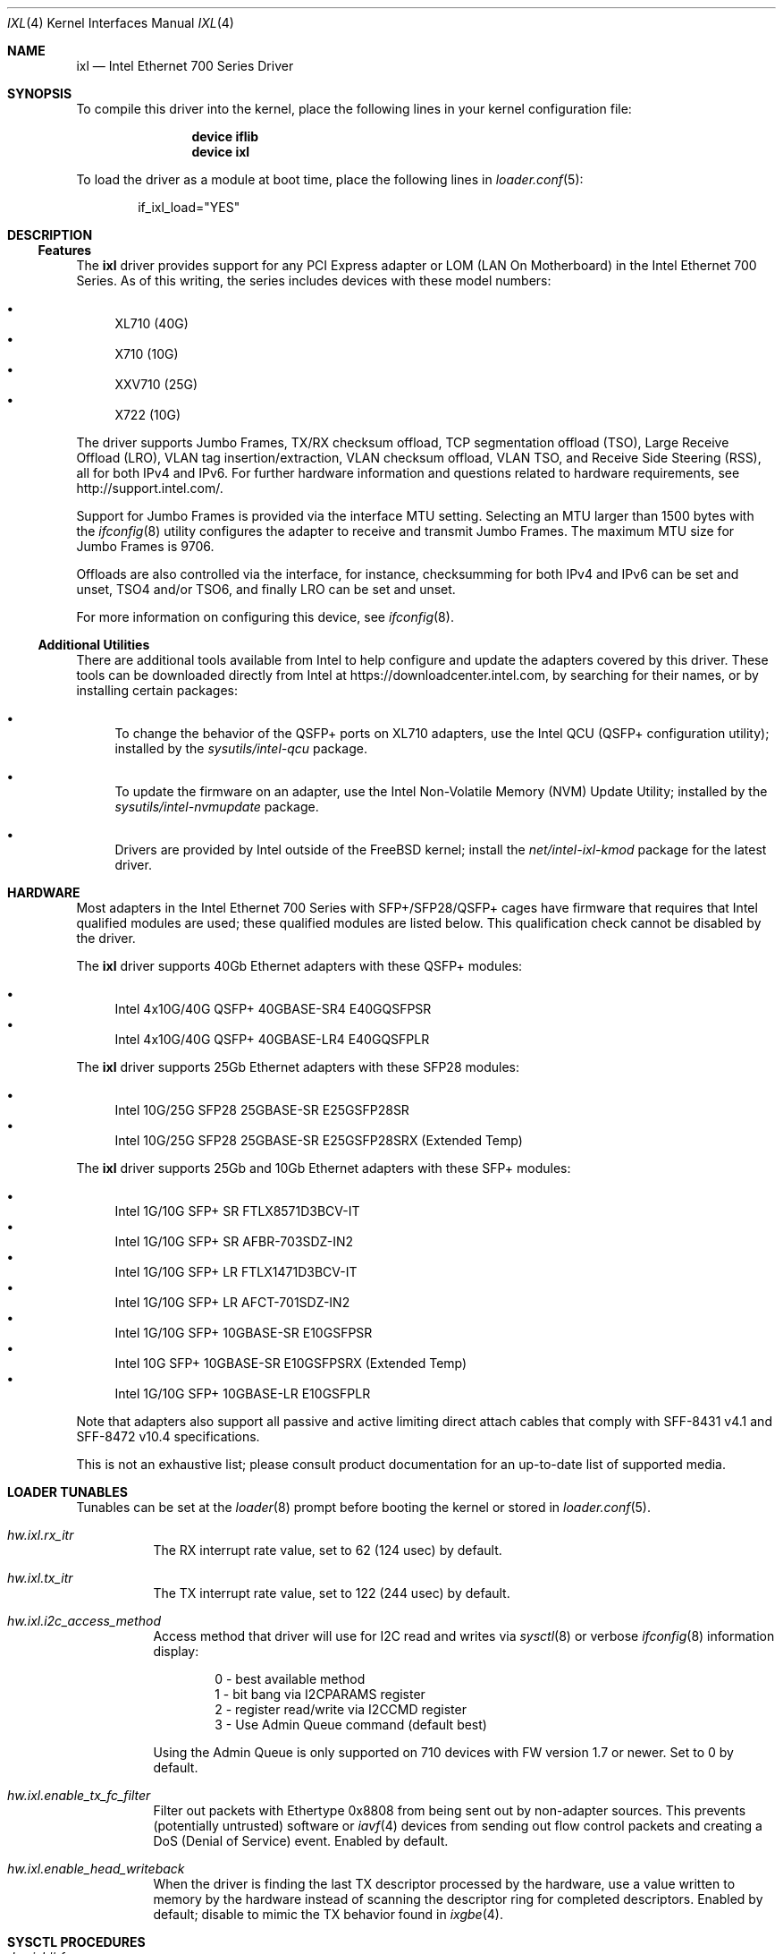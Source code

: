 .\" Copyright (c) 2013-2018, Intel Corporation
.\" All rights reserved.
.\"
.\" Redistribution and use in source and binary forms, with or without
.\" modification, are permitted provided that the following conditions are met:
.\"
.\"  1. Redistributions of source code must retain the above copyright notice,
.\"     this list of conditions and the following disclaimer.
.\"
.\"  2. Redistributions in binary form must reproduce the above copyright
.\"     notice, this list of conditions and the following disclaimer in the
.\"     documentation and/or other materials provided with the distribution.
.\"
.\"  3. Neither the name of the Intel Corporation nor the names of its
.\"     contributors may be used to endorse or promote products derived from
.\"     this software without specific prior written permission.
.\"
.\" THIS SOFTWARE IS PROVIDED BY THE COPYRIGHT HOLDERS AND CONTRIBUTORS "AS IS"
.\" AND ANY EXPRESS OR IMPLIED WARRANTIES, INCLUDING, BUT NOT LIMITED TO, THE
.\" IMPLIED WARRANTIES OF MERCHANTABILITY AND FITNESS FOR A PARTICULAR PURPOSE
.\" ARE DISCLAIMED. IN NO EVENT SHALL THE COPYRIGHT OWNER OR CONTRIBUTORS BE
.\" LIABLE FOR ANY DIRECT, INDIRECT, INCIDENTAL, SPECIAL, EXEMPLARY, OR
.\" CONSEQUENTIAL DAMAGES (INCLUDING, BUT NOT LIMITED TO, PROCUREMENT OF
.\" SUBSTITUTE GOODS OR SERVICES; LOSS OF USE, DATA, OR PROFITS; OR BUSINESS
.\" INTERRUPTION) HOWEVER CAUSED AND ON ANY THEORY OF LIABILITY, WHETHER IN
.\" CONTRACT, STRICT LIABILITY, OR TORT (INCLUDING NEGLIGENCE OR OTHERWISE)
.\" ARISING IN ANY WAY OUT OF THE USE OF THIS SOFTWARE, EVEN IF ADVISED OF THE
.\" POSSIBILITY OF SUCH DAMAGE.
.\"
.\" * Other names and brands may be claimed as the property of others.
.\"
.\" $FreeBSD$
.\"
.Dd June 27, 2020
.Dt IXL 4
.Os
.Sh NAME
.Nm ixl
.Nd "Intel Ethernet 700 Series Driver"
.Sh SYNOPSIS
To compile this driver into the kernel, place the following lines in your
kernel configuration file:
.Bd -ragged -offset indent
.Cd "device iflib"
.Cd "device ixl"
.Ed
.Pp
To load the driver as a module at boot time, place the following lines in
.Xr loader.conf 5 :
.Bd -literal -offset indent
if_ixl_load="YES"
.Ed
.Sh DESCRIPTION
.Ss Features
The
.Nm
driver provides support for any PCI Express adapter or LOM
(LAN On Motherboard)
in the Intel Ethernet 700 Series.
As of this writing, the series includes devices with these model numbers:
.Pp
.Bl -bullet -compact
.It
XL710 (40G)
.It
X710 (10G)
.It
XXV710 (25G)
.It
X722 (10G)
.El
.Pp
The driver supports Jumbo Frames, TX/RX checksum offload,
TCP segmentation offload (TSO), Large Receive Offload (LRO), VLAN
tag insertion/extraction, VLAN checksum offload, VLAN TSO, and
Receive Side Steering (RSS), all for both IPv4 and IPv6.
For further hardware information and questions related to hardware
requirements, see
.Lk http://support.intel.com/ .
.Pp
Support for Jumbo Frames is provided via the interface MTU setting.
Selecting an MTU larger than 1500 bytes with the
.Xr ifconfig 8
utility configures the adapter to receive and transmit Jumbo Frames.
The maximum MTU size for Jumbo Frames is 9706.
.Pp
Offloads are also controlled via the interface, for instance,
checksumming for both IPv4 and IPv6 can be set and unset, TSO4
and/or TSO6, and finally LRO can be set and unset.
.Pp
For more information on configuring this device, see
.Xr ifconfig 8 .
.Ss Additional Utilities
There are additional tools available from Intel to help configure and update
the adapters covered by this driver.
These tools can be downloaded directly from Intel at
.Lk https://downloadcenter.intel.com ,
by searching for their names, or by installing certain packages:
.Bl -bullet
.It
To change the behavior of the QSFP+ ports on XL710 adapters, use the
Intel QCU (QSFP+ configuration utility); installed by the
.Em sysutils/intel-qcu
package.
.It
To update the firmware on an adapter, use the Intel Non-Volatile Memory (NVM)
Update Utility; installed by the
.Em sysutils/intel-nvmupdate
package.
.It
Drivers are provided by Intel outside of the
.Fx
kernel; install the
.Em net/intel-ixl-kmod
package for the latest driver.
.El
.Sh HARDWARE
Most adapters in the Intel Ethernet 700 Series with SFP+/SFP28/QSFP+ cages
have firmware that requires that Intel qualified modules are used; these
qualified modules are listed below.
This qualification check cannot be disabled by the driver.
.Pp
The
.Nm
driver supports 40Gb Ethernet adapters with these QSFP+ modules:
.Pp
.Bl -bullet -compact
.It
Intel 4x10G/40G QSFP+ 40GBASE-SR4 E40GQSFPSR
.It
Intel 4x10G/40G QSFP+ 40GBASE-LR4 E40GQSFPLR
.El
.Pp
The
.Nm
driver supports 25Gb Ethernet adapters with these SFP28 modules:
.Pp
.Bl -bullet -compact
.It
Intel 10G/25G SFP28 25GBASE-SR E25GSFP28SR
.It
Intel 10G/25G SFP28 25GBASE-SR E25GSFP28SRX (Extended Temp)
.El
.Pp
The
.Nm
driver supports 25Gb and 10Gb Ethernet adapters with these SFP+ modules:
.Pp
.Bl -bullet -compact
.It
Intel 1G/10G SFP+ SR FTLX8571D3BCV-IT
.It
Intel 1G/10G SFP+ SR AFBR-703SDZ-IN2
.It
Intel 1G/10G SFP+ LR FTLX1471D3BCV-IT
.It
Intel 1G/10G SFP+ LR AFCT-701SDZ-IN2
.It
Intel 1G/10G SFP+ 10GBASE-SR E10GSFPSR
.It
Intel 10G SFP+ 10GBASE-SR E10GSFPSRX (Extended Temp)
.It
Intel 1G/10G SFP+ 10GBASE-LR E10GSFPLR
.El
.Pp
Note that adapters also support all passive and active
limiting direct attach cables that comply with SFF-8431 v4.1 and
SFF-8472 v10.4 specifications.
.Pp
This is not an exhaustive list; please consult product documentation for an
up-to-date list of supported media.
.Sh LOADER TUNABLES
Tunables can be set at the
.Xr loader 8
prompt before booting the kernel or stored in
.Xr loader.conf 5 .
.Bl -tag -width indent
.It Va hw.ixl.rx_itr
The RX interrupt rate value, set to 62 (124 usec) by default.
.It Va hw.ixl.tx_itr
The TX interrupt rate value, set to 122 (244 usec) by default.
.It Va hw.ixl.i2c_access_method
Access method that driver will use for I2C read and writes via
.Xr sysctl 8
or verbose
.Xr ifconfig 8
information display:
.Bd -literal -offset indent
0 - best available method
1 - bit bang via I2CPARAMS register
2 - register read/write via I2CCMD register
3 - Use Admin Queue command (default best)
.Ed
.Pp
Using the Admin Queue is only supported on 710 devices with FW version 1.7 or
newer.
Set to 0 by default.
.It Va hw.ixl.enable_tx_fc_filter
Filter out packets with Ethertype 0x8808 from being sent out by non-adapter
sources.
This prevents (potentially untrusted) software or
.Xr iavf 4
devices from sending out flow control packets and creating a DoS (Denial of
Service) event.
Enabled by default.
.It Va hw.ixl.enable_head_writeback
When the driver is finding the last TX descriptor processed by the hardware,
use a value written to memory by the hardware instead of scanning the
descriptor ring for completed descriptors.
Enabled by default; disable to mimic the TX behavior found in
.Xr ixgbe 4 .
.El
.Sh SYSCTL PROCEDURES
.Bl -tag -width indent
.It Va dev.ixl.#.fc
Sets the 802.3x flow control mode that the adapter will advertise on the link.
A value of 0 disables flow control, 3 enables full, 1 is RX, and 2 is TX pause.
.Pp
The negotiated flow control setting can be viewed in
.Xr ifconfig 8 ,
in the interface's media field.
.It Va dev.ixl.#.advertise_speed
Set the speeds that the interface will advertise on the link.
.Va dev.ixl.#.supported_speeds
contains the speeds that are allowed to be set.
.It Va dev.ixl.#.current_speed
Displays the current speed.
.It Va dev.ixl.#.fw_version
Displays the current firmware and NVM versions of the adapter.
.El
.Sh INTERRUPT STORMS
It is important to note that 40G operation can generate high
numbers of interrupts, often incorrectly being interpreted as
a storm condition in the kernel.
It is suggested that this be resolved by setting:
.Bl -tag -width indent
.It Va hw.intr_storm_threshold: 0
.El
.Sh IOVCTL OPTIONS
The driver supports additional optional parameters for created VFs
(Virtual Functions) when using
.Xr iovctl 8 :
.Bl -tag -width indent
.It mac-addr Pq unicast-mac
Set the Ethernet MAC address that the VF will use.
If unspecified, the VF will use a randomly generated MAC address.
.It mac-anti-spoof Pq bool
Prevent the VF from sending Ethernet frames with a source address
that does not match its own.
.It allow-set-mac Pq bool
Allow the VF to set its own Ethernet MAC address
.It allow-promisc Pq bool
Allow the VF to inspect all of the traffic sent to the port.
.It num-queues Pq uint16_t
Specify the number of queues the VF will have.
By default, this is set to the number of MSI-X vectors supported by the VF
minus one.
.El
.Pp
An up to date list of parameters and their defaults can be found by using
.Xr iovctl 8
with the -S option.
.Sh SUPPORT
For general information and support,
go to the Intel support website at:
.Lk http://support.intel.com/ .
.Pp
If an issue is identified with this driver with a supported adapter,
email all the specific information related to the issue to
.Mt freebsd@intel.com .
.Sh SEE ALSO
.Xr arp 4 ,
.Xr iavf 4 ,
.Xr iflib 4 ,
.Xr netintro 4 ,
.Xr vlan 4 ,
.Xr ifconfig 8 ,
.Xr iovctl 8
.Sh HISTORY
The
.Nm
device driver first appeared in
.Fx 10.1 .
It was converted to use
.Xr iflib 9
in
.Fx 12 .
.Sh AUTHORS
.An -nosplit
The
.Nm
driver was written by
.An Jack Vogel Aq Mt jfv@freebsd.org
and
.An Eric Joyner Aq Mt erj@freebsd.org .

